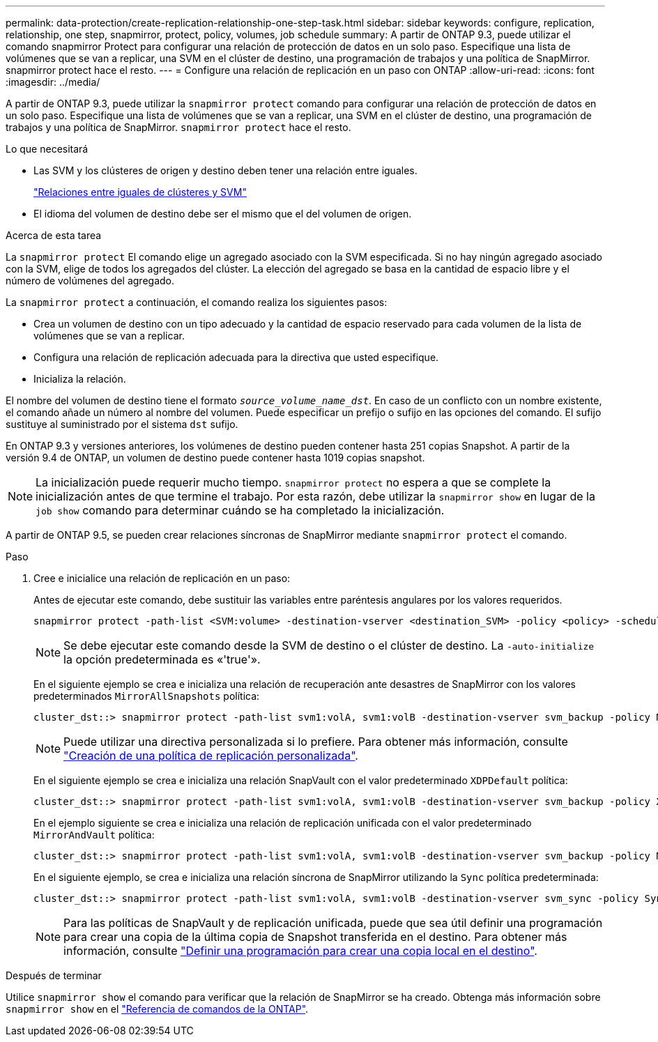 ---
permalink: data-protection/create-replication-relationship-one-step-task.html 
sidebar: sidebar 
keywords: configure, replication, relationship, one step, snapmirror, protect, policy, volumes, job schedule 
summary: A partir de ONTAP 9.3, puede utilizar el comando snapmirror Protect para configurar una relación de protección de datos en un solo paso. Especifique una lista de volúmenes que se van a replicar, una SVM en el clúster de destino, una programación de trabajos y una política de SnapMirror. snapmirror protect hace el resto. 
---
= Configure una relación de replicación en un paso con ONTAP
:allow-uri-read: 
:icons: font
:imagesdir: ../media/


[role="lead"]
A partir de ONTAP 9.3, puede utilizar la `snapmirror protect` comando para configurar una relación de protección de datos en un solo paso. Especifique una lista de volúmenes que se van a replicar, una SVM en el clúster de destino, una programación de trabajos y una política de SnapMirror. `snapmirror protect` hace el resto.

.Lo que necesitará
* Las SVM y los clústeres de origen y destino deben tener una relación entre iguales.
+
https://docs.netapp.com/us-en/ontap-system-manager-classic/peering/index.html["Relaciones entre iguales de clústeres y SVM"^]

* El idioma del volumen de destino debe ser el mismo que el del volumen de origen.


.Acerca de esta tarea
La `snapmirror protect` El comando elige un agregado asociado con la SVM especificada. Si no hay ningún agregado asociado con la SVM, elige de todos los agregados del clúster. La elección del agregado se basa en la cantidad de espacio libre y el número de volúmenes del agregado.

La `snapmirror protect` a continuación, el comando realiza los siguientes pasos:

* Crea un volumen de destino con un tipo adecuado y la cantidad de espacio reservado para cada volumen de la lista de volúmenes que se van a replicar.
* Configura una relación de replicación adecuada para la directiva que usted especifique.
* Inicializa la relación.


El nombre del volumen de destino tiene el formato `_source_volume_name_dst_`. En caso de un conflicto con un nombre existente, el comando añade un número al nombre del volumen. Puede especificar un prefijo o sufijo en las opciones del comando. El sufijo sustituye al suministrado por el sistema `dst` sufijo.

En ONTAP 9.3 y versiones anteriores, los volúmenes de destino pueden contener hasta 251 copias Snapshot. A partir de la versión 9.4 de ONTAP, un volumen de destino puede contener hasta 1019 copias snapshot.

[NOTE]
====
La inicialización puede requerir mucho tiempo. `snapmirror protect` no espera a que se complete la inicialización antes de que termine el trabajo. Por esta razón, debe utilizar la `snapmirror show` en lugar de la `job show` comando para determinar cuándo se ha completado la inicialización.

====
A partir de ONTAP 9.5, se pueden crear relaciones síncronas de SnapMirror mediante `snapmirror protect` el comando.

.Paso
. Cree e inicialice una relación de replicación en un paso:
+
Antes de ejecutar este comando, debe sustituir las variables entre paréntesis angulares por los valores requeridos.

+
[source, cli]
----
snapmirror protect -path-list <SVM:volume> -destination-vserver <destination_SVM> -policy <policy> -schedule <schedule> -auto-initialize <true|false> -destination-volume-prefix <prefix> -destination-volume-suffix <suffix>
----
+
[NOTE]
====
Se debe ejecutar este comando desde la SVM de destino o el clúster de destino. La `-auto-initialize` la opción predeterminada es «'true'».

====
+
En el siguiente ejemplo se crea e inicializa una relación de recuperación ante desastres de SnapMirror con los valores predeterminados `MirrorAllSnapshots` política:

+
[listing]
----
cluster_dst::> snapmirror protect -path-list svm1:volA, svm1:volB -destination-vserver svm_backup -policy MirrorAllSnapshots -schedule replication_daily
----
+
[NOTE]
====
Puede utilizar una directiva personalizada si lo prefiere. Para obtener más información, consulte link:create-custom-replication-policy-concept.html["Creación de una política de replicación personalizada"].

====
+
En el siguiente ejemplo se crea e inicializa una relación SnapVault con el valor predeterminado `XDPDefault` política:

+
[listing]
----
cluster_dst::> snapmirror protect -path-list svm1:volA, svm1:volB -destination-vserver svm_backup -policy XDPDefault -schedule replication_daily
----
+
En el ejemplo siguiente se crea e inicializa una relación de replicación unificada con el valor predeterminado `MirrorAndVault` política:

+
[listing]
----
cluster_dst::> snapmirror protect -path-list svm1:volA, svm1:volB -destination-vserver svm_backup -policy MirrorAndVault
----
+
En el siguiente ejemplo, se crea e inicializa una relación síncrona de SnapMirror utilizando la `Sync` política predeterminada:

+
[listing]
----
cluster_dst::> snapmirror protect -path-list svm1:volA, svm1:volB -destination-vserver svm_sync -policy Sync
----
+
[NOTE]
====
Para las políticas de SnapVault y de replicación unificada, puede que sea útil definir una programación para crear una copia de la última copia de Snapshot transferida en el destino. Para obtener más información, consulte link:define-schedule-create-local-copy-destination-task.html["Definir una programación para crear una copia local en el destino"].

====


.Después de terminar
Utilice `snapmirror show` el comando para verificar que la relación de SnapMirror se ha creado. Obtenga más información sobre `snapmirror show` en el link:https://docs.netapp.com/us-en/ontap-cli/snapmirror-show.html["Referencia de comandos de la ONTAP"^].

